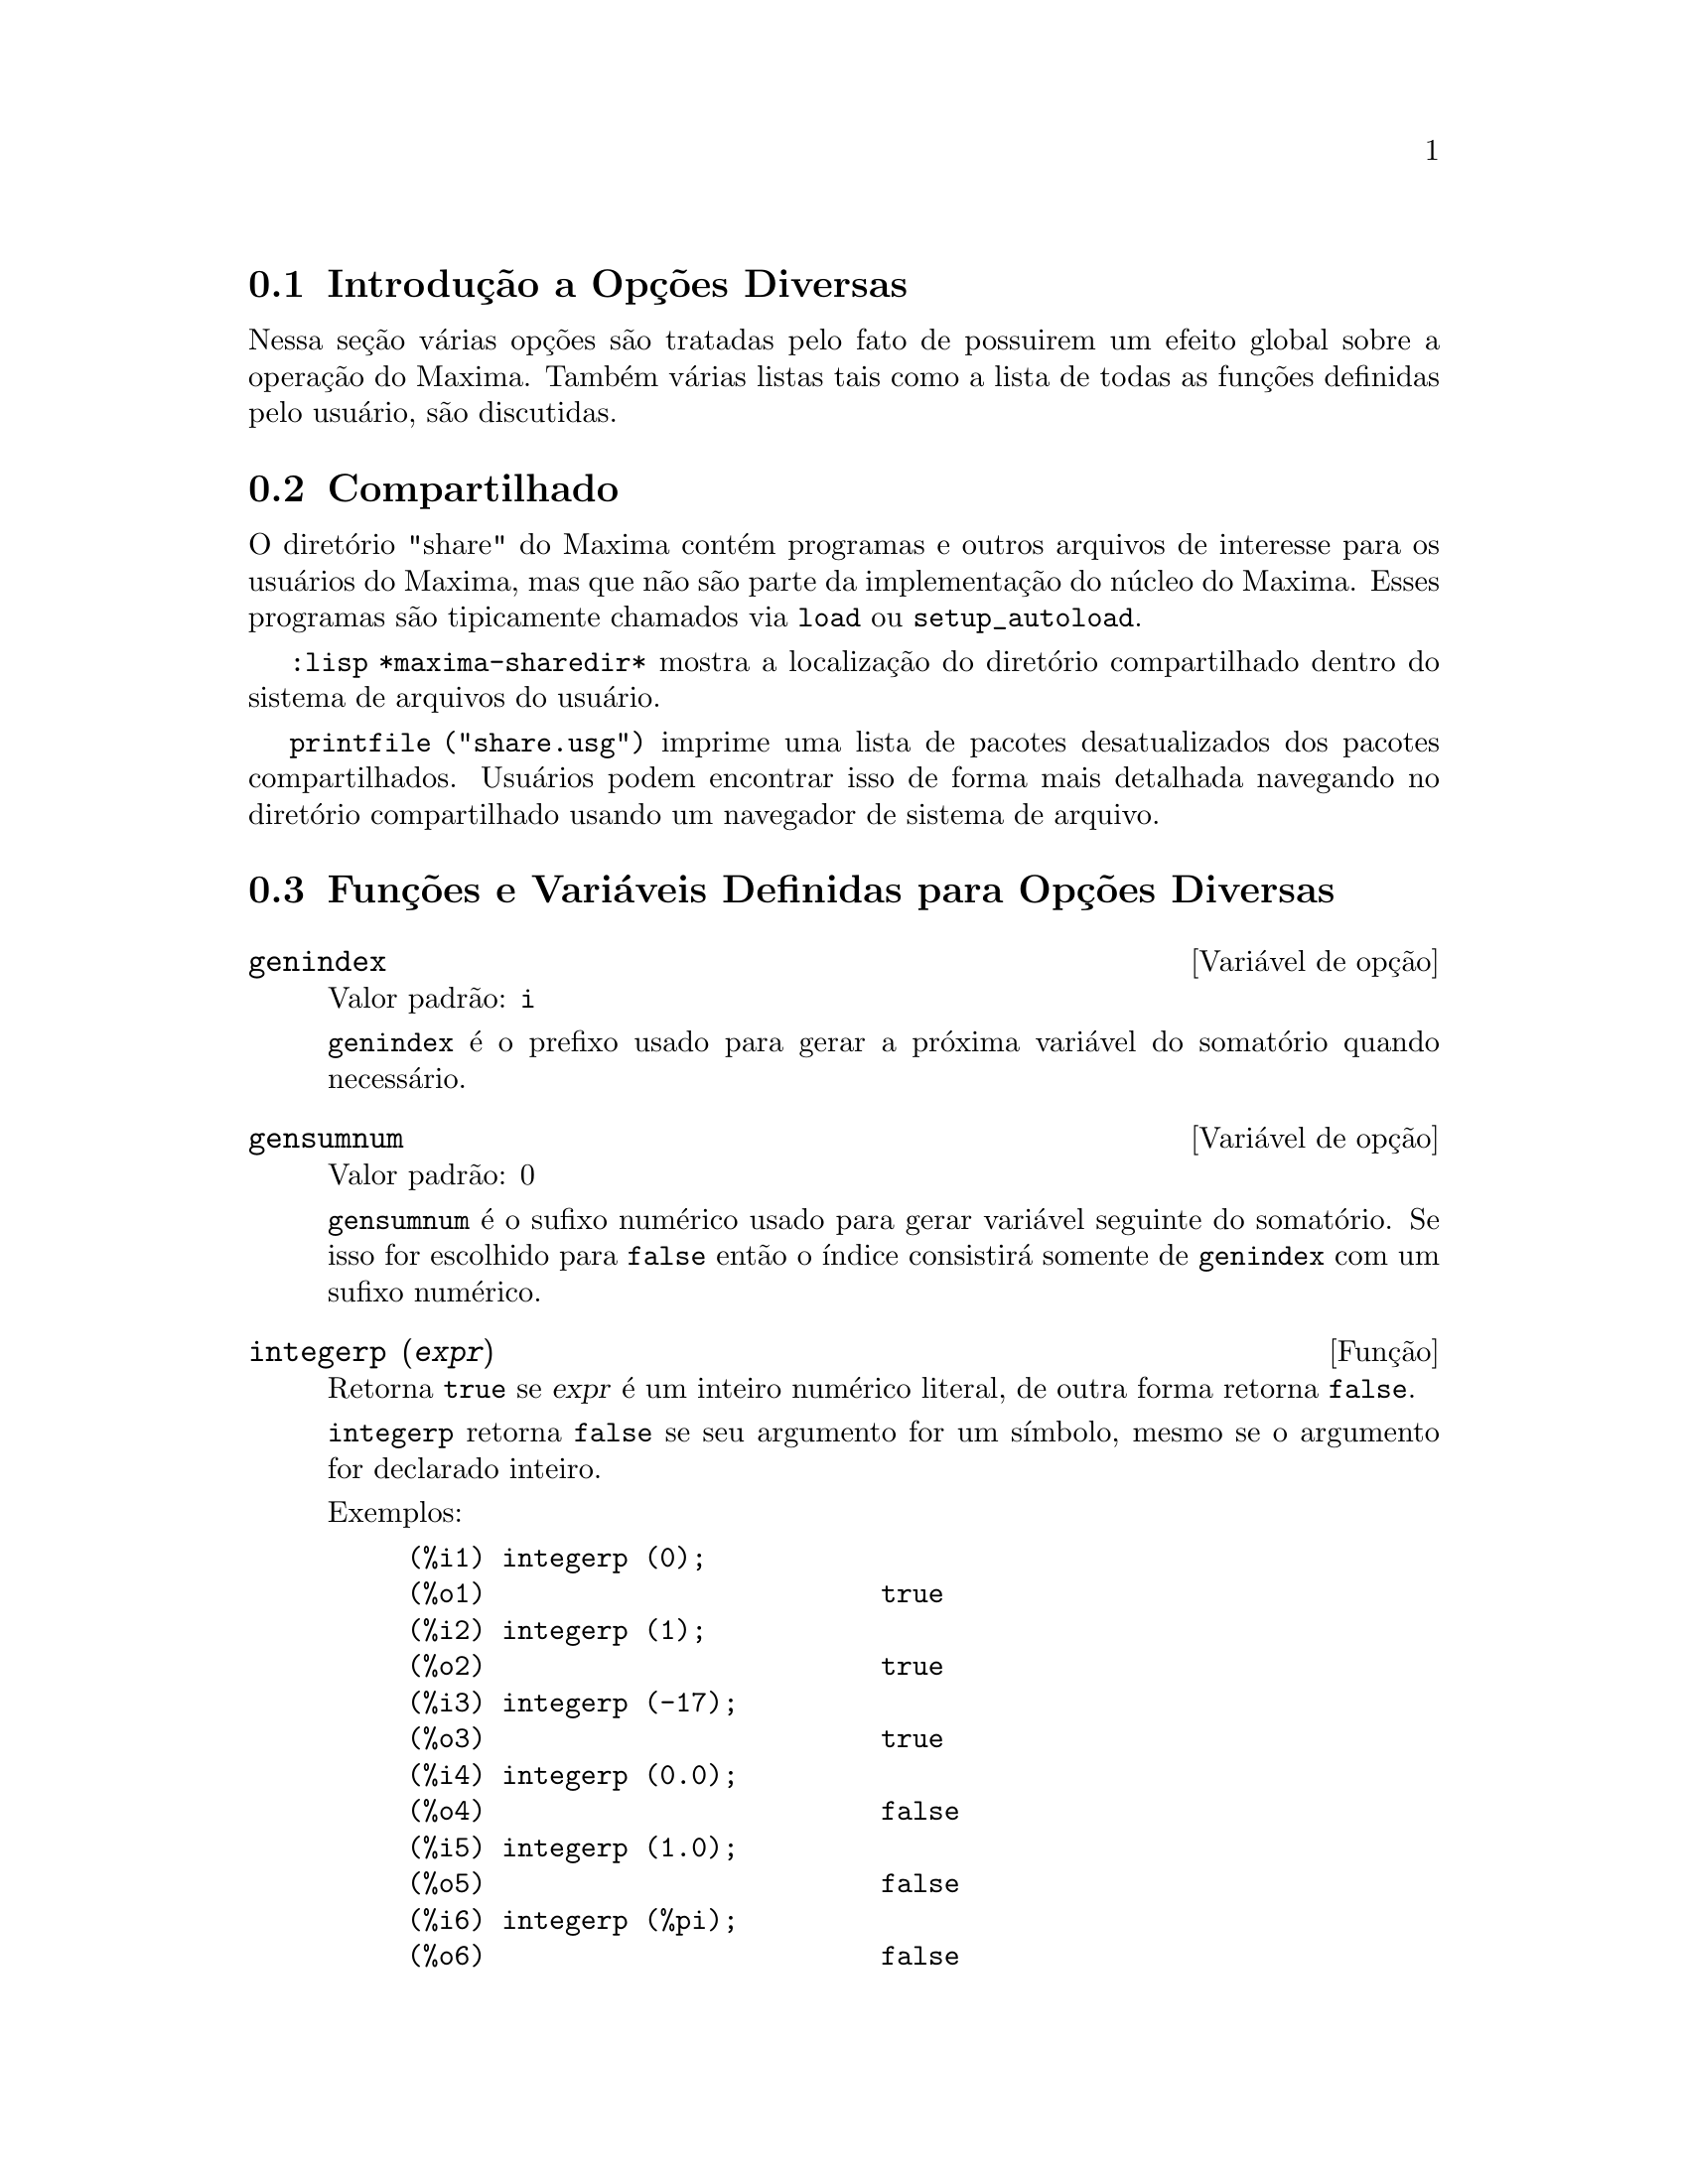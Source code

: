 @c Language: Brazilian Portuguese, Encoding: iso-8859-1
@c /Miscellaneous.texi/1.23/Fri Jun  8 01:15:42 2007/-ko/
@menu
* Introdução a Opções Diversas::  
* Compartilhado::                       
* Funções e Variáveis Definidas para Opções Diversas::  
@end menu

@node Introdução a Opções Diversas, Compartilhado, Opções Diversas, Opções Diversas
@section Introdução a Opções Diversas

Nessa seção várias opções são tratadas pelo fato de possuirem um efeito global
sobre a operação do Maxima.   Também várias listas tais como a lista de todas as
funções definidas pelo usuário, são discutidas.

@node Compartilhado, Funções e Variáveis Definidas para Opções Diversas, Introdução a Opções Diversas, Opções Diversas
@section Compartilhado
O diretório "share" do Maxima contém programas e outros arquivos 
de interesse para os usuários do Maxima, mas que não são parte da implementação do núcleo do Maxima.
Esses programas são tipicamente chamados via @code{load} ou @code{setup_autoload}.

@code{:lisp *maxima-sharedir*} mostra a localização do diretório compartilhado
dentro do sistema de arquivos do usuário.

@c FIXME FIXME FIXME -- WE REALLY NEED AN UP-TO-DATE LIST OF SHARE PACKAGES !!
@code{printfile ("share.usg")} imprime uma lista de pacotes desatualizados dos pacotes compartilhados.
Usuários podem encontrar isso de forma mais detalhada navegando no diretório compartilhado usando um navegador de sistema de arquivo.


@node Funções e Variáveis Definidas para Opções Diversas,  , Compartilhado, Opções Diversas
@section Funções e Variáveis Definidas para Opções Diversas

@anchor{genindex}
@defvr {Variável de opção} genindex
Valor padrão: @code{i}

@code{genindex} é o prefixo usado para gerar a
próxima variável do somatório quando necessário.

@end defvr

@anchor{gensumnum}
@defvr {Variável de opção} gensumnum
Valor padrão: 0

@code{gensumnum} é o sufixo numérico usado para gerar variável seguinte
do somatório.  Se isso for escolhido para @code{false} então o índice  consistirá somente
de @code{genindex} com um sufixo numérico.

@end defvr

@anchor{integerp}
@deffn {Função} integerp (@var{expr})
Retorna @code{true} se @var{expr} é um inteiro numérico literal, de outra forma retorna @code{false}.

@code{integerp} retorna @code{false} se seu argumento for um símbolo,
mesmo se o argumento for declarado inteiro.

Exemplos:

@example
(%i1) integerp (0);
(%o1)                         true
(%i2) integerp (1);
(%o2)                         true
(%i3) integerp (-17);
(%o3)                         true
(%i4) integerp (0.0);
(%o4)                         false
(%i5) integerp (1.0);
(%o5)                         false
(%i6) integerp (%pi);
(%o6)                         false
(%i7) integerp (n);
(%o7)                         false
(%i8) declare (n, integer);
(%o8)                         done
(%i9) integerp (n);
(%o9)                         false
@end example

@end deffn

@anchor{m1pbranch}
@defvr {Variável de opção} m1pbranch
Valor padrão: @code{false}

@code{m1pbranch} é principal descendente de @code{-1} a um expoente.
Quantidades tais como @code{(-1)^(1/3)} (isto é, um expoente racional "ímpar") e 
@code{(-1)^(1/4)} (isto é, um expoente racional "par") são manuseados como segue:

@c REDRAW THIS AS A TABLE
@example
              domain:real
                            
(-1)^(1/3):      -1         
(-1)^(1/4):   (-1)^(1/4)   

             domain:complex              
m1pbranch:false          m1pbranch:true
(-1)^(1/3)               1/2+%i*sqrt(3)/2
(-1)^(1/4)              sqrt(2)/2+%i*sqrt(2)/2
@end example

@end defvr

@anchor{numberp}
@deffn {Função} numberp (@var{expr})
Retorna @code{true} se @var{expr} for um inteiro literal, número racional, 
número em ponto flutuante, ou um grande número em ponto flutuante, de outra forma retorna @code{false}.

@code{numberp} retorna @code{false} se seu argumento for um símbolo,
mesmo se o argumento for um número simbólico tal como @code{%pi} ou @code{%i},
ou declarado ser 
@code{even}, @code{odd}, @code{integer}, @code{rational}, @code{irrational}, 
@code{real}, @code{imaginary}, or @code{complex}. Nota de Tradução: par, ímpar, inteiro, racional, irracional, real, imaginário, ou complexo.

Exemplos:

@example
(%i1) numberp (42);
(%o1)                         true
(%i2) numberp (-13/19);
(%o2)                         true
(%i3) numberp (3.14159);
(%o3)                         true
(%i4) numberp (-1729b-4);
(%o4)                         true
(%i5) map (numberp, [%e, %pi, %i, %phi, inf, minf]);
(%o5)      [false, false, false, false, false, false]
(%i6) declare (a, even, b, odd, c, integer, d, rational,
     e, irrational, f, real, g, imaginary, h, complex);
(%o6)                         done
(%i7) map (numberp, [a, b, c, d, e, f, g, h]);
(%o7) [false, false, false, false, false, false, false, false]
@end example

@end deffn

@c NEEDS EXAMPLES
@anchor{remvalue}
@deffn {Função} remvalue (@var{nome_1}, ..., @var{nome_n})
@deffnx {Função} remvalue (all)
Remove os valores de Variáveis de usuário @var{nome_1}, ..., @var{nome_n}
(que podem ser subscritas) do sistema.

@code{remvalue (all)} remove os valores de todas as variáveis em @code{values},
a lista de todas as variáveis nomeadas através do usuário
(em oposição a essas que são automaticamente atribuídas através do Maxima).

Veja também @code{values}.

@end deffn

@c NEEDS EXAMPLES
@anchor{rncombine}
@deffn {Função} rncombine (@var{expr})
Transforma @var{expr} combinando todos os termos de @var{expr} que possuem
denominadores idênticos ou denominadores que diferem de cada um dos outros apenas por
fatores numéricos somente.  Isso é ligeiramente diferente do comportamento de
de @code{combine}, que coleta termos que possuem denominadores idênticos.

Escolhendo @code{pfeformat: true} e usando @code{combine} retorna resultados similares
a esses que podem ser obtidos com @code{rncombine}, mas @code{rncombine} pega o
passo adicional de multiplicar cruzado fatores numérios do denominador.
Esses resultados em forma ideal, e a possibilidade de reconhecer alguns
cancelamentos.

Para usar essa função escreva primeiramente @code{load("rncomb")}.
@end deffn

@anchor{setup_autoload}
@deffn {Função} setup_autoload (@var{nomearquivo}, @var{função_1}, ..., @var{função_n})
Especifica que
se qualquer entre @var{função_1}, ..., @var{função_n} for referenciado e não ainda definido,
@var{nomedeqrquivo} é chamado via @code{load}.
@var{nomearquivo} usualmente contém definições para as funções especificadas,
embora isso não seja obrigatório.

@code{setup_autoload} não trabalha para funções array.

@code{setup_autoload} não avalia seus argumentos.

Exemplo:

@c EXAMPLE GENERATED FROM FOLLOWING INPUT
@c legendre_p (1, %pi);
@c setup_autoload ("specfun.mac", legendre_p, ultraspherical);
@c ultraspherical (2, 1/2, %pi);
@c legendre_p (1, %pi);
@c legendre_q (1, %pi);
@example
(%i1) legendre_p (1, %pi);
(%o1)                  legendre_p(1, %pi)
(%i2) setup_autoload ("specfun.mac", legendre_p, ultraspherical);
(%o2)                         done
(%i3) ultraspherical (2, 1/2, %pi);
Warning - you are redefining the Macsyma função ultraspherical
Warning - you are redefining the Macsyma função legendre_p
                            2
                 3 (%pi - 1)
(%o3)            ------------ + 3 (%pi - 1) + 1
                      2
(%i4) legendre_p (1, %pi);
(%o4)                          %pi
(%i5) legendre_q (1, %pi);
                              %pi + 1
                      %pi log(-------)
                              1 - %pi
(%o5)                 ---------------- - 1
                             2
@end example

@end deffn

